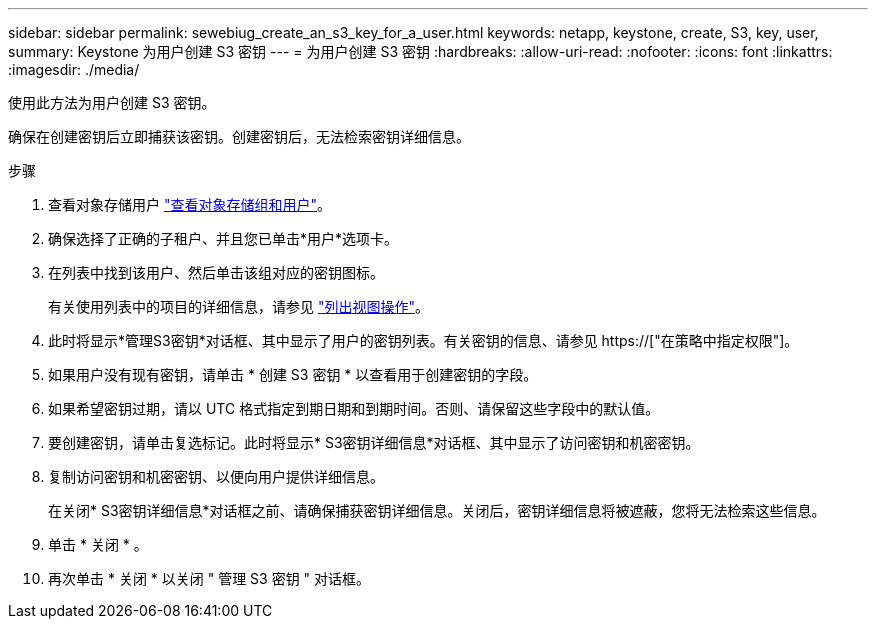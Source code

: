 ---
sidebar: sidebar 
permalink: sewebiug_create_an_s3_key_for_a_user.html 
keywords: netapp, keystone, create, S3, key, user, 
summary: Keystone 为用户创建 S3 密钥 
---
= 为用户创建 S3 密钥
:hardbreaks:
:allow-uri-read: 
:nofooter: 
:icons: font
:linkattrs: 
:imagesdir: ./media/


[role="lead"]
使用此方法为用户创建 S3 密钥。

确保在创建密钥后立即捕获该密钥。创建密钥后，无法检索密钥详细信息。

.步骤
. 查看对象存储用户 link:sewebiug_view_the_object_storage_group_and_users.html["查看对象存储组和用户"]。
. 确保选择了正确的子租户、并且您已单击*用户*选项卡。
. 在列表中找到该用户、然后单击该组对应的密钥图标。
+
有关使用列表中的项目的详细信息，请参见 link:sewebiug_netapp_service_engine_web_interface_overview.html#list-view-actions["列出视图操作"]。

. 此时将显示*管理S3密钥*对话框、其中显示了用户的密钥列表。有关密钥的信息、请参见 https://["在策略中指定权限"]。
. 如果用户没有现有密钥，请单击 * 创建 S3 密钥 * 以查看用于创建密钥的字段。
. 如果希望密钥过期，请以 UTC 格式指定到期日期和到期时间。否则、请保留这些字段中的默认值。
. 要创建密钥，请单击复选标记。此时将显示* S3密钥详细信息*对话框、其中显示了访问密钥和机密密钥。
. 复制访问密钥和机密密钥、以便向用户提供详细信息。
+
在关闭* S3密钥详细信息*对话框之前、请确保捕获密钥详细信息。关闭后，密钥详细信息将被遮蔽，您将无法检索这些信息。

. 单击 * 关闭 * 。
. 再次单击 * 关闭 * 以关闭 " 管理 S3 密钥 " 对话框。

